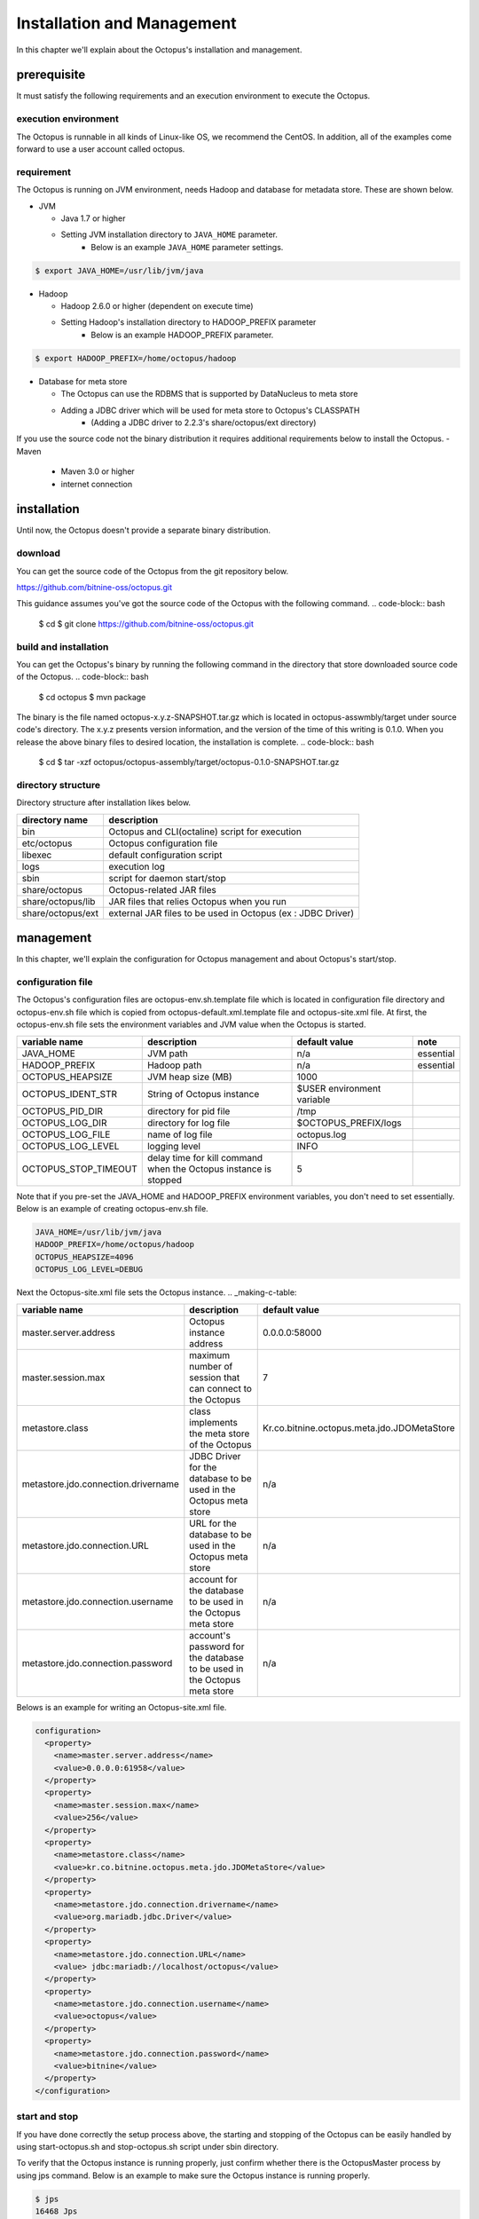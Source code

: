 

Installation and Management
============

In this chapter we'll explain about the Octopus's installation and management.

prerequisite
----

It must satisfy the following requirements and an execution environment to execute the Octopus.

execution environment
^^^^^^^^^

The Octopus is runnable in all kinds of Linux-like OS, we recommend the CentOS. In addition, all of the examples come forward to use a user account called octopus.

requirement
^^^^^^^^

The Octopus is running on JVM environment, needs Hadoop and database for metadata store. These are shown below.

- JVM

  - Java 1.7 or higher
  - Setting JVM installation directory to ``JAVA_HOME`` parameter.
     - Below is an example ``JAVA_HOME`` parameter settings.

.. code-block:: bash

    $ export JAVA_HOME=/usr/lib/jvm/java

- Hadoop

  - Hadoop 2.6.0 or higher (dependent on execute time)
  - Setting Hadoop's installation directory to HADOOP_PREFIX parameter
     - Below is an example HADOOP_PREFIX parameter.

.. code-block:: bash

    $ export HADOOP_PREFIX=/home/octopus/hadoop

- Database for meta store

  - The Octopus can use the RDBMS that is supported by DataNucleus to meta store
  - Adding a JDBC driver which will be used for meta store to Octopus's CLASSPATH
     - (Adding a JDBC driver to 2.2.3's share/octopus/ext directory)

If you use the source code not the binary distribution it requires additional requirements below to install the Octopus.
- Maven

  - Maven 3.0 or higher
  - internet connection

installation
----
Until now, the Octopus doesn't provide a separate binary distribution.

download
^^^^^^^^
You can get the source code of the Octopus from the git repository below.

https://github.com/bitnine-oss/octopus.git

This guidance assumes you've got the source code of the Octopus with the following command.
.. code-block:: bash

    $ cd
    $ git clone https://github.com/bitnine-oss/octopus.git

build and installation
^^^^^^^^^^^^
You can get the Octopus's binary by running the following command in the directory that store downloaded source code of the Octopus.
.. code-block:: bash

    $ cd octopus
    $ mvn package

The binary is the file named octopus-x.y.z-SNAPSHOT.tar.gz which is located in octopus-asswmbly/target under source code's directory. The x.y.z presents version information, and the version of the time of this writing is 0.1.0.
When you release the above binary files to desired location, the installation is complete.
.. code-block:: bash

    $ cd
    $ tar -xzf octopus/octopus-assembly/target/octopus-0.1.0-SNAPSHOT.tar.gz

directory structure
^^^^^^^^^^^^^
Directory structure after installation likes below.

.. _making-a-table:

====================    ======================================================
 directory name          description
====================    ======================================================
bin                      Octopus and CLI(octaline) script for execution
etc/octopus              Octopus configuration file
libexec                  default configuration script
logs                     execution log
sbin                     script for daemon start/stop
share/octopus            Octopus-related JAR files
share/octopus/lib        JAR files that relies Octopus when you run
share/octopus/ext        external JAR files to be used in Octopus (ex : JDBC Driver)
====================    ======================================================

management
----
In this chapter, we'll explain the configuration for Octopus management and about Octopus's start/stop.

configuration file
^^^^^^^^^
The Octopus's configuration files are octopus-env.sh.template file which is located in configuration file directory and octopus-env.sh file which is copied from octopus-default.xml.template file and octopus-site.xml file.
At first, the octopus-env.sh file sets the environment variables and JVM value when the Octopus is started.

.. _making-b-table:

====================== ==================================================================      ===========================   ===========
variable name           description                                                                 default value               note
====================== ==================================================================      ===========================   ===========
JAVA_HOME                JVM path                                                               n/a                           essential
HADOOP_PREFIX            Hadoop path                                                            n/a                           essential
OCTOPUS_HEAPSIZE         JVM heap size (MB)                                                     1000
OCTOPUS_IDENT_STR        String of Octopus instance                                             $USER environment variable
OCTOPUS_PID_DIR          directory for pid file                                                 /tmp
OCTOPUS_LOG_DIR          directory for log file                                                 $OCTOPUS_PREFIX/logs
OCTOPUS_LOG_FILE         name of log file                                                       octopus.log
OCTOPUS_LOG_LEVEL        logging level                                                          INFO
OCTOPUS_STOP_TIMEOUT     delay time for kill command when the Octopus instance is stopped       5
====================== ==================================================================      ===========================   ===========

Note that if you pre-set the JAVA_HOME and HADOOP_PREFIX environment variables, you don't need to set essentially. Below is an example of creating octopus-env.sh file.

.. code-block:: bash

    JAVA_HOME=/usr/lib/jvm/java
    HADOOP_PREFIX=/home/octopus/hadoop
    OCTOPUS_HEAPSIZE=4096
    OCTOPUS_LOG_LEVEL=DEBUG

Next the Octopus-site.xml file sets the Octopus instance.
.. _making-c-table:

===============================================   =========================================================================        ==================================================================
variable name                                                      description                                                          default value
===============================================   =========================================================================        ==================================================================
master.server.address                              Octopus instance address                                                           0.0.0.0:58000
master.session.max                                 maximum number of session that can connect to the Octopus                                   7
metastore.class                                    class implements the meta store of the Octopus                                       Kr.co.bitnine.octopus.meta.jdo.JDOMetaStore
metastore.jdo.connection.drivername                JDBC Driver for the database to be used in the Octopus meta store                   n/a
metastore.jdo.connection.URL                       URL for the database to be used in the Octopus meta store                             n/a
metastore.jdo.connection.username                  account for the database to be used in the Octopus meta store                      n/a
metastore.jdo.connection.password                  account's password for the database to be used in the Octopus meta store                      n/a
===============================================   =========================================================================        ==================================================================

Belows is an example for writing an Octopus-site.xml file.

.. code-block:: bash

    configuration>
      <property>
        <name>master.server.address</name>
        <value>0.0.0.0:61958</value>
      </property>
      <property>
        <name>master.session.max</name>
        <value>256</value>
      </property>
      <property>
        <name>metastore.class</name>
        <value>kr.co.bitnine.octopus.meta.jdo.JDOMetaStore</value>
      </property>
      <property>
        <name>metastore.jdo.connection.drivername</name>
        <value>org.mariadb.jdbc.Driver</value>
      </property>
      <property>
        <name>metastore.jdo.connection.URL</name>
        <value> jdbc:mariadb://localhost/octopus</value>
      </property>
      <property>
        <name>metastore.jdo.connection.username</name>
        <value>octopus</value>
      </property>
      <property>
        <name>metastore.jdo.connection.password</name>
        <value>bitnine</value>
      </property>
    </configuration>

start and stop
^^^^^^^^^^^^
If you have done correctly the setup process above, the starting and stopping of the Octopus can be easily handled by using start-octopus.sh and stop-octopus.sh script under sbin directory.

To verify that the Octopus instance is running properly, just confirm whether there is the OctopusMaster process by using jps command. Below is an example to make sure the Octopus instance is running properly.

.. code-block:: bash


    $ jps
    16468 Jps
    16425 OctopusMaster




